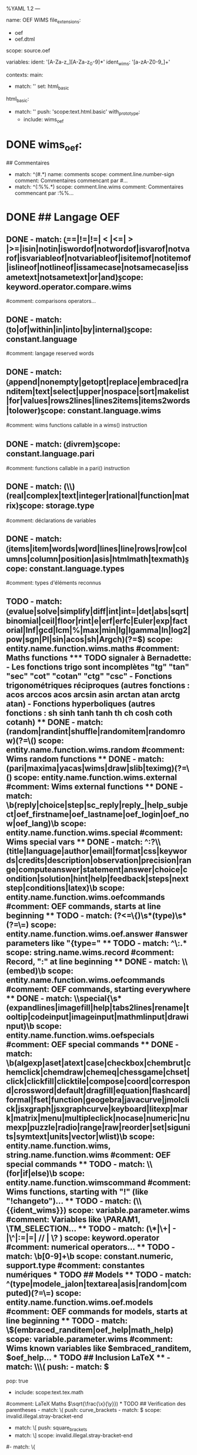 %YAML 1.2
---
# http://www.sublimetext.com/docs/3/syntax.html
name: OEF WIMS
file_extensions:
  - oef
  - oef.dtml
scope: source.oef

variables:
  ident: '[A-Za-z_][A-Za-z_0-9]*'
  ident_wims: '[a-zA-Z0-9_]+'

contexts:
  main:
    # Du moment que la ligne n'est pas détectée comme étant de l'OEF, elle sera colorée par HTML
    - match: ''
      set: html_basic

  html_basic:
    - match: ''
      push: 'scope:text.html.basic'
      with_prototype:
        - include: wims_oef

* DONE wims_oef:
    ## Commentaires
    - match: ^\s*(#.*)
      name: comments
      scope: comment.line.number-sign
      comment: Commentaires commencant par #...
    - match: ^\s*(:%%.*)
      scope: comment.line.wims
      comment: Commentaires commencant par :%%...

* DONE ## Langage OEF
** DONE - match: \b(==|!=|!=| < |<=| > |>=|isin|notin|iswordof|notwordof|isvarof|notvarof|isvariableof|notvariableof|isitemof|notitemof|islineof|notlineof|issamecase|notsamecase|issametext|notsametext|or|and)\b
      scope: keyword.operator.compare.wims
      #comment: comparisons operators...

** DONE - match: \b(to|of|within|in|into|by|internal)\b
       scope: constant.language
       #comment: langage reserved words

** DONE - match: \b(append|nonempty|getopt|replace|embraced|randitem|text|select|upper|nospace|sort|makelist|for|values|rows2lines|lines2items|items2words|tolower)\b
       scope: constant.language.wims
       #comment: wims functions callable in a wims() instruction

** DONE - match: \b(divrem)\b
       scope: constant.language.pari
       #comment: functions callable in a pari() instruction

** DONE - match: (\\)(real|complex|text|integer|rational|function|matrix)\b
       scope: storage.type
       #comment: déclarations de variables

** DONE - match: \b(items|item|words|word|lines|line|rows|row|columns|column|position|asis|htmlmath|texmath)\b
       scope: constant.language.types
       #comment: types d'éléments reconnus

** TODO - match: \b(evalue|solve|simplify|diff|int|int=|det|abs|sqrt|binomial|ceil|floor|rint|e|erf|erfc|Euler|exp|factorial|Inf|gcd|lcm|%|max|min|lg|lgamma|ln|log2|pow|sgn|PI|sin|acos|sh|Argch)(?=\()
       scope: entity.name.function.wims.maths
       #comment: Maths functions
*** TODO signaler à Bernadette:
- Les fonctions trigo sont incomplètes "tg" "tan" "sec" "cot" "cotan" "ctg" "csc" 
- Fonctions trigonométriques réciproques (autres fonctions : acos arccos acos arcsin asin
arctan atan arctg atan)
- Fonctions hyperboliques (autres fonctions : sh sinh tanh tanh th ch cosh coth cotanh)
** DONE - match: (random|randint|shuffle|randomitem|randomrow)(?=\()
       scope: entity.name.function.wims.random
       #comment: Wims random functions

** DONE - match: (pari|maxima|yacas|wims|draw|slib|teximg)(?=\()
       scope: entity.name.function.wims.external
       #comment: Wims external functions

** DONE - match: \b(reply|choice|step|sc_reply|reply_|help_subject|oef_firstname|oef_lastname|oef_login|oef_now|oef_lang)\b
       scope: entity.name.function.wims.special
       #comment: Wims special vars

** DONE - match: ^:?\\(title|language|author|email|format|css|keywords|credits|description|observation|precision|range|computeanswer|statement|answer|choice|condition|solution|hint|help|feedback|steps|nextstep|conditions|latex)\b
       scope: entity.name.function.wims.oefcommands
       #comment: OEF commands, starts at line beginning

** TODO - match: (?<=\{)\s*(type)\s*(?=\=)
      scope: entity.name.function.wims.oef.answer
      #answer parameters like "{type="

** TODO - match: ^\:.*
      scope: string.name.wims.record
      #comment: Record, ":" at line beginning

** DONE - match: \\(embed)\b
      scope: entity.name.function.wims.oefcommands
      #comment: OEF commands, starting everywhere

** DONE - match: \\special{\s*(expandlines|imagefill|help|tabs2lines|rename|tooltip|codeinput|imageinput|mathmlinput|drawinput)\b
      scope: entity.name.function.wims.oefspecials
      #comment: OEF special commands

** DONE - match: \b(algexp|aset|atext|case|checkbox|chembrut|chemclick|chemdraw|chemeq|chessgame|chset|click|clickfill|clicktile|compose|coord|correspond|crossword|default|dragfill|equation|flashcard|formal|fset|function|geogebra|javacurve|jmolclick|jsxgraph|jsxgraphcurve|keyboard|litexp|mark|matrix|menu|multipleclick|nocase|numeric|numexp|puzzle|radio|range|raw|reorder|set|sigunits|symtext|units|vector|wlist)\b
      scope: entity.name.function.wims, string.name.function.wims
      #comment: OEF special commands

** TODO - match: \\(for|if|else)\b
      scope: entity.name.function.wimscommand
      #comment: Wims functions, starting with "!" (like "!changeto")...

** TODO - match: (\\{{ident_wims}})
      scope: variable.parameter.wims
      #comment: Variables like \PARAM1, \TM_SELECTION...

** TODO - match: (\*|\+| - |\^|:=|=| // | \? )
      scope: keyword.operator
      #comment: numerical operators...

** TODO - match: \b[0-9]+\b
      scope: constant.numeric, support.type
       #comment: constantes numériques

* TODO ## Models
** TODO - match: ^(type|modele_jalon|textarea|asis|random|computed)(?=\=)
       scope: entity.name.function.wims.oef.models
       #comment: OEF commands for models, starts at line beginning

** TODO - match: \$(embraced_randitem|oef_help|math_help)
       scope: variable.parameter.wims
       #comment: Wims known variables like $embraced_randitem, $oef_help...
       
* TODO ## Inclusion LaTeX
**     - match: \\\(
       push:
         - match: \)
           pop: true
         - include: scope:text.tex.math
       #comment: LaTeX Maths \(\sqrt{\frac{\x}{\y}})

* TODO ## Verification des parentheses
     - match: \(
       push: curve_brackets
     - match: \)
       scope: invalid.illegal.stray-bracket-end

     - match: \[
       push: square_brackets
     - match: \]
       scope: invalid.illegal.stray-bracket-end

     # Pour le moment, on désactive la verification sur les accolades, afin de pouvoir colorer l'html inclus
     #- match: \{
     #  push: curly_brackets
     #- match: \}
     #  scope: invalid.illegal.stray-bracket-end


   curve_brackets:
     - match: \)
       pop: true
     - include: wims_oef

   square_brackets:
     - match: \]
       pop: true
     - include: wims_oef

   curly_brackets:
     - match: \}
       pop: true
     - include: wims_oef
